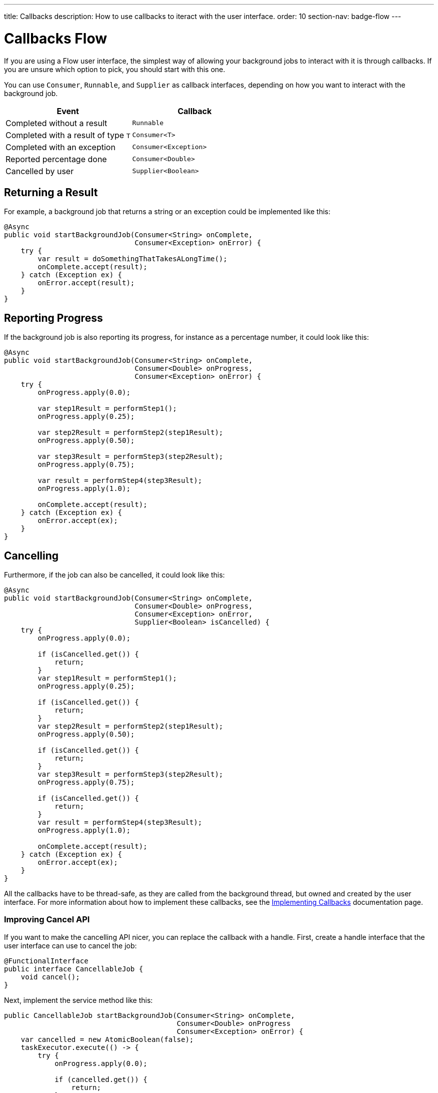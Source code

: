 ---
title: Callbacks
description: How to use callbacks to iteract with the user interface.
order: 10
section-nav: badge-flow
---


= Callbacks [badge-flow]#Flow# 

If you are using a Flow user interface, the simplest way of allowing your background jobs to interact with it is through callbacks. If you are unsure which option to pick, you should start with this one.

You can use `Consumer`, `Runnable`, and `Supplier` as callback interfaces, depending on how you want to interact with the background job.

[cols="1,1"]
|===
|Event |Callback

|Completed without a result
|`Runnable`

|Completed with a result of type `T`
|`Consumer<T>`

|Completed with an exception
|`Consumer<Exception>`

|Reported percentage done
|`Consumer<Double>`

|Cancelled by user
|`Supplier<Boolean>`

|===


== Returning a Result

For example, a background job that returns a string or an exception could be implemented like this:

[source,java]
----
@Async
public void startBackgroundJob(Consumer<String> onComplete, 
                               Consumer<Exception> onError) {
    try {
        var result = doSomethingThatTakesALongTime();
        onComplete.accept(result);
    } catch (Exception ex) {
        onError.accept(result);
    }
}
----


== Reporting Progress

If the background job is also reporting its progress, for instance as a percentage number, it could look like this:

[source,java]
----
@Async
public void startBackgroundJob(Consumer<String> onComplete, 
                               Consumer<Double> onProgress, 
                               Consumer<Exception> onError) {
    try {
        onProgress.apply(0.0);

        var step1Result = performStep1();
        onProgress.apply(0.25);

        var step2Result = performStep2(step1Result);
        onProgress.apply(0.50);

        var step3Result = performStep3(step2Result);
        onProgress.apply(0.75);

        var result = performStep4(step3Result);
        onProgress.apply(1.0);

        onComplete.accept(result);
    } catch (Exception ex) {
        onError.accept(ex);
    }
}
----


== Cancelling

Furthermore, if the job can also be cancelled, it could look like this:

[source,java]
----
@Async
public void startBackgroundJob(Consumer<String> onComplete, 
                               Consumer<Double> onProgress, 
                               Consumer<Exception> onError,
                               Supplier<Boolean> isCancelled) {
    try {
        onProgress.apply(0.0);

        if (isCancelled.get()) {
            return;
        }
        var step1Result = performStep1();
        onProgress.apply(0.25);

        if (isCancelled.get()) {
            return;
        }
        var step2Result = performStep2(step1Result);
        onProgress.apply(0.50);

        if (isCancelled.get()) {
            return;
        }
        var step3Result = performStep3(step2Result);
        onProgress.apply(0.75);

        if (isCancelled.get()) {
            return;
        }
        var result = performStep4(step3Result);
        onProgress.apply(1.0);

        onComplete.accept(result);
    } catch (Exception ex) {
        onError.accept(ex);
    }
}
----

All the callbacks have to be thread-safe, as they are called from the background thread, but owned and created by the user interface. For more information about how to implement these callbacks, see the <<{articles}/building-apps/presentation-layer/server-push/callbacks#,Implementing Callbacks>> documentation page.


=== Improving Cancel API

If you want to make the cancelling API nicer, you can replace the callback with a handle. First, create a handle interface that the user interface can use to cancel the job:

[source,java]
----
@FunctionalInterface
public interface CancellableJob {
    void cancel();
}
----

Next, implement the service method like this:

[source,java]
----
public CancellableJob startBackgroundJob(Consumer<String> onComplete, 
                                         Consumer<Double> onProgress
                                         Consumer<Exception> onError) {
    var cancelled = new AtomicBoolean(false);
    taskExecutor.execute(() -> {
        try {
            onProgress.apply(0.0);

            if (cancelled.get()) {
                return;
            }
            var step1Result = performStep1();
            onProgress.apply(0.25);

            if (cancelled.get()) {
                return;
            }
            var step2Result = performStep2(step1Result);
            onProgress.apply(0.50);

            if (cancelled.get()) {
                return;
            }
            var step3Result = performStep3(step2Result);
            onProgress.apply(0.75);

            if (cancelled.get()) {
                return;
            }
            var result = performStep4(step3Result);
            onProgress.apply(1.0);

            onComplete.accept(result);
        } catch (Exception ex) {
            onError.accept(result);
        }
    });
    return () -> cancelled.set(true);
}
----

The user interface would have to store the handle while the job is running, and call the `cancel()` method to cancel it. Note, that you cannot use the `@Async` annotation in this case. This is because `@Async` methods can only return `void` or future-like types. In this case, you want to return neither.

The handle itself is thread safe because you are using an `AtomicBoolean`. You do not need to take any special precautions to call it from the user interface.
